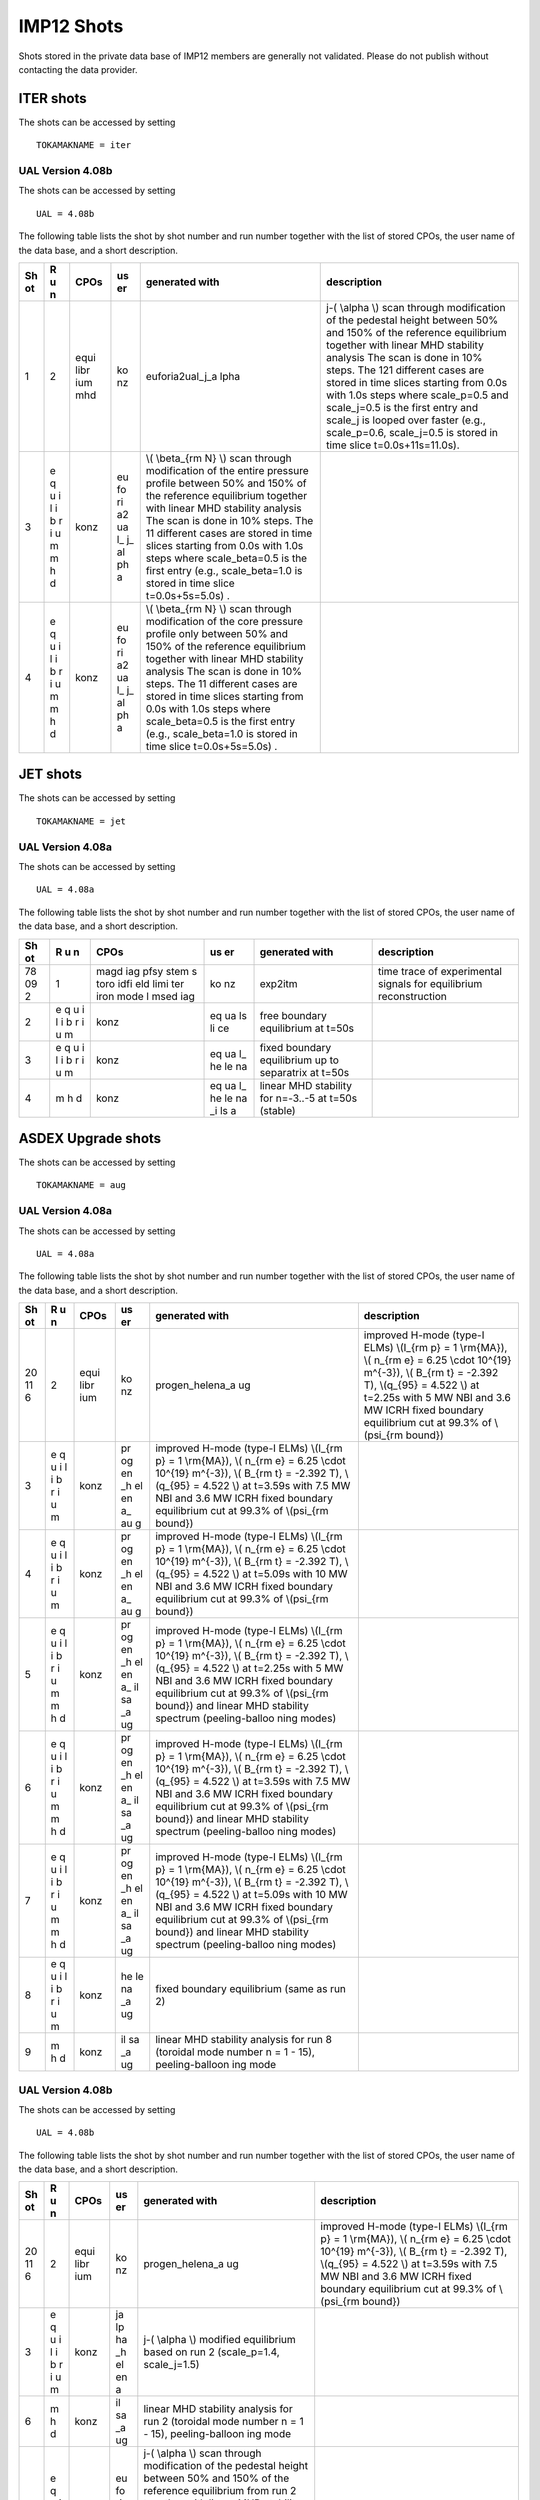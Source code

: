 .. _imp12_shots:

IMP12 Shots
===========

Shots stored in the private data base of IMP12 members are generally not
validated. Please do not publish without contacting the data provider.

ITER shots
----------

The shots can be accessed by setting

::

   TOKAMAKNAME = iter

UAL Version 4.08b
~~~~~~~~~~~~~~~~~

The shots can be accessed by setting

::

   UAL = 4.08b

The following table lists the shot by shot number and run number
together with the list of stored CPOs, the user name of the data base,
and a short description.

+----+---+------+----+-----------------+-------------------------------+
| Sh | R | CPOs | us | generated with  | description                   |
| ot | u |      | er |                 |                               |
|    | n |      |    |                 |                               |
+====+===+======+====+=================+===============================+
| 1  | 2 | equi | ko | euforia2ual_j_a | j-\( \\alpha \\) scan through |
|    |   | libr | nz | lpha            | modification of the pedestal  |
|    |   | ium  |    |                 | height between 50% and 150%   |
|    |   | mhd  |    |                 | of the reference equilibrium  |
|    |   |      |    |                 | together with linear MHD      |
|    |   |      |    |                 | stability analysis The scan   |
|    |   |      |    |                 | is done in 10% steps. The 121 |
|    |   |      |    |                 | different cases are stored in |
|    |   |      |    |                 | time slices starting from     |
|    |   |      |    |                 | 0.0s with 1.0s steps where    |
|    |   |      |    |                 | scale_p=0.5 and scale_j=0.5   |
|    |   |      |    |                 | is the first entry and        |
|    |   |      |    |                 | scale_j is looped over faster |
|    |   |      |    |                 | (e.g., scale_p=0.6,           |
|    |   |      |    |                 | scale_j=0.5 is stored in time |
|    |   |      |    |                 | slice t=0.0s+11s=11.0s).      |
+----+---+------+----+-----------------+-------------------------------+
| 3  | e | konz | eu | \\( \\beta_{\rm |                               |
|    | q |      | fo | N} \\) scan     |                               |
|    | u |      | ri | through         |                               |
|    | i |      | a2 | modification of |                               |
|    | l |      | ua | the entire      |                               |
|    | i |      | l_ | pressure        |                               |
|    | b |      | j_ | profile between |                               |
|    | r |      | al | 50% and 150% of |                               |
|    | i |      | ph | the reference   |                               |
|    | u |      | a  | equilibrium     |                               |
|    | m |      |    | together with   |                               |
|    | m |      |    | linear MHD      |                               |
|    | h |      |    | stability       |                               |
|    | d |      |    | analysis The    |                               |
|    |   |      |    | scan is done in |                               |
|    |   |      |    | 10% steps. The  |                               |
|    |   |      |    | 11 different    |                               |
|    |   |      |    | cases are       |                               |
|    |   |      |    | stored in time  |                               |
|    |   |      |    | slices starting |                               |
|    |   |      |    | from 0.0s with  |                               |
|    |   |      |    | 1.0s steps      |                               |
|    |   |      |    | where           |                               |
|    |   |      |    | scale_beta=0.5  |                               |
|    |   |      |    | is the first    |                               |
|    |   |      |    | entry (e.g.,    |                               |
|    |   |      |    | scale_beta=1.0  |                               |
|    |   |      |    | is stored in    |                               |
|    |   |      |    | time slice      |                               |
|    |   |      |    | t=0.0s+5s=5.0s) |                               |
|    |   |      |    | .               |                               |
+----+---+------+----+-----------------+-------------------------------+
| 4  | e | konz | eu | \\( \\beta_{\rm |                               |
|    | q |      | fo | N} \\) scan     |                               |
|    | u |      | ri | through         |                               |
|    | i |      | a2 | modification of |                               |
|    | l |      | ua | the core        |                               |
|    | i |      | l_ | pressure        |                               |
|    | b |      | j_ | profile only    |                               |
|    | r |      | al | between 50% and |                               |
|    | i |      | ph | 150% of the     |                               |
|    | u |      | a  | reference       |                               |
|    | m |      |    | equilibrium     |                               |
|    | m |      |    | together with   |                               |
|    | h |      |    | linear MHD      |                               |
|    | d |      |    | stability       |                               |
|    |   |      |    | analysis The    |                               |
|    |   |      |    | scan is done in |                               |
|    |   |      |    | 10% steps. The  |                               |
|    |   |      |    | 11 different    |                               |
|    |   |      |    | cases are       |                               |
|    |   |      |    | stored in time  |                               |
|    |   |      |    | slices starting |                               |
|    |   |      |    | from 0.0s with  |                               |
|    |   |      |    | 1.0s steps      |                               |
|    |   |      |    | where           |                               |
|    |   |      |    | scale_beta=0.5  |                               |
|    |   |      |    | is the first    |                               |
|    |   |      |    | entry (e.g.,    |                               |
|    |   |      |    | scale_beta=1.0  |                               |
|    |   |      |    | is stored in    |                               |
|    |   |      |    | time slice      |                               |
|    |   |      |    | t=0.0s+5s=5.0s) |                               |
|    |   |      |    | .               |                               |
+----+---+------+----+-----------------+-------------------------------+

JET shots
---------

The shots can be accessed by setting

::

   TOKAMAKNAME = jet

UAL Version 4.08a
~~~~~~~~~~~~~~~~~

The shots can be accessed by setting

::

   UAL = 4.08a

The following table lists the shot by shot number and run number
together with the list of stored CPOs, the user name of the data base,
and a short description.

+----+---+------+----+-----------------+-------------------------------+
| Sh | R | CPOs | us | generated with  | description                   |
| ot | u |      | er |                 |                               |
|    | n |      |    |                 |                               |
+====+===+======+====+=================+===============================+
| 78 | 1 | magd | ko | exp2itm         | time trace of experimental    |
| 09 |   | iag  | nz |                 | signals for equilibrium       |
| 2  |   | pfsy |    |                 | reconstruction                |
|    |   | stem |    |                 |                               |
|    |   | s    |    |                 |                               |
|    |   | toro |    |                 |                               |
|    |   | idfi |    |                 |                               |
|    |   | eld  |    |                 |                               |
|    |   | limi |    |                 |                               |
|    |   | ter  |    |                 |                               |
|    |   | iron |    |                 |                               |
|    |   | mode |    |                 |                               |
|    |   | l    |    |                 |                               |
|    |   | msed |    |                 |                               |
|    |   | iag  |    |                 |                               |
+----+---+------+----+-----------------+-------------------------------+
| 2  | e | konz | eq | free boundary   |                               |
|    | q |      | ua | equilibrium at  |                               |
|    | u |      | ls | t=50s           |                               |
|    | i |      | li |                 |                               |
|    | l |      | ce |                 |                               |
|    | i |      |    |                 |                               |
|    | b |      |    |                 |                               |
|    | r |      |    |                 |                               |
|    | i |      |    |                 |                               |
|    | u |      |    |                 |                               |
|    | m |      |    |                 |                               |
+----+---+------+----+-----------------+-------------------------------+
| 3  | e | konz | eq | fixed boundary  |                               |
|    | q |      | ua | equilibrium up  |                               |
|    | u |      | l_ | to separatrix   |                               |
|    | i |      | he | at t=50s        |                               |
|    | l |      | le |                 |                               |
|    | i |      | na |                 |                               |
|    | b |      |    |                 |                               |
|    | r |      |    |                 |                               |
|    | i |      |    |                 |                               |
|    | u |      |    |                 |                               |
|    | m |      |    |                 |                               |
+----+---+------+----+-----------------+-------------------------------+
| 4  | m | konz | eq | linear MHD      |                               |
|    | h |      | ua | stability for   |                               |
|    | d |      | l_ | n=-3..-5 at     |                               |
|    |   |      | he | t=50s (stable)  |                               |
|    |   |      | le |                 |                               |
|    |   |      | na |                 |                               |
|    |   |      | _i |                 |                               |
|    |   |      | ls |                 |                               |
|    |   |      | a  |                 |                               |
+----+---+------+----+-----------------+-------------------------------+

ASDEX Upgrade shots
-------------------

The shots can be accessed by setting

::

   TOKAMAKNAME = aug

UAL Version 4.08a
~~~~~~~~~~~~~~~~~

The shots can be accessed by setting

::

   UAL = 4.08a

The following table lists the shot by shot number and run number
together with the list of stored CPOs, the user name of the data base,
and a short description.

+----+---+------+----+-----------------+-------------------------------+
| Sh | R | CPOs | us | generated with  | description                   |
| ot | u |      | er |                 |                               |
|    | n |      |    |                 |                               |
+====+===+======+====+=================+===============================+
| 20 | 2 | equi | ko | progen_helena_a | improved H-mode (type-I ELMs) |
| 11 |   | libr | nz | ug              | \\(I_{\rm p} = 1 \\rm{MA}\),  |
| 6  |   | ium  |    |                 | \\( n_{\rm e} = 6.25 \\cdot   |
|    |   |      |    |                 | 10^{19} m^{-3}\), \\( B_{\rm  |
|    |   |      |    |                 | t} = -2.392 T\), \\(q_{95} =  |
|    |   |      |    |                 | 4.522 \\) at t=2.25s with 5   |
|    |   |      |    |                 | MW NBI and 3.6 MW ICRH fixed  |
|    |   |      |    |                 | boundary equilibrium cut at   |
|    |   |      |    |                 | 99.3% of \\(\psi_{\rm         |
|    |   |      |    |                 | bound}\)                      |
+----+---+------+----+-----------------+-------------------------------+
| 3  | e | konz | pr | improved H-mode |                               |
|    | q |      | og | (type-I ELMs)   |                               |
|    | u |      | en | \\(I_{\rm p} =  |                               |
|    | i |      | _h | 1 \\rm{MA}\),   |                               |
|    | l |      | el | \\( n_{\rm e} = |                               |
|    | i |      | en | 6.25 \\cdot     |                               |
|    | b |      | a_ | 10^{19}         |                               |
|    | r |      | au | m^{-3}\), \\(   |                               |
|    | i |      | g  | B_{\rm t} =     |                               |
|    | u |      |    | -2.392 T\),     |                               |
|    | m |      |    | \\(q_{95} =     |                               |
|    |   |      |    | 4.522 \\) at    |                               |
|    |   |      |    | t=3.59s with    |                               |
|    |   |      |    | 7.5 MW NBI and  |                               |
|    |   |      |    | 3.6 MW ICRH     |                               |
|    |   |      |    | fixed boundary  |                               |
|    |   |      |    | equilibrium cut |                               |
|    |   |      |    | at 99.3% of     |                               |
|    |   |      |    | \\(\psi_{\rm    |                               |
|    |   |      |    | bound}\)        |                               |
+----+---+------+----+-----------------+-------------------------------+
| 4  | e | konz | pr | improved H-mode |                               |
|    | q |      | og | (type-I ELMs)   |                               |
|    | u |      | en | \\(I_{\rm p} =  |                               |
|    | i |      | _h | 1 \\rm{MA}\),   |                               |
|    | l |      | el | \\( n_{\rm e} = |                               |
|    | i |      | en | 6.25 \\cdot     |                               |
|    | b |      | a_ | 10^{19}         |                               |
|    | r |      | au | m^{-3}\), \\(   |                               |
|    | i |      | g  | B_{\rm t} =     |                               |
|    | u |      |    | -2.392 T\),     |                               |
|    | m |      |    | \\(q_{95} =     |                               |
|    |   |      |    | 4.522 \\) at    |                               |
|    |   |      |    | t=5.09s with 10 |                               |
|    |   |      |    | MW NBI and 3.6  |                               |
|    |   |      |    | MW ICRH fixed   |                               |
|    |   |      |    | boundary        |                               |
|    |   |      |    | equilibrium cut |                               |
|    |   |      |    | at 99.3% of     |                               |
|    |   |      |    | \\(\psi_{\rm    |                               |
|    |   |      |    | bound}\)        |                               |
+----+---+------+----+-----------------+-------------------------------+
| 5  | e | konz | pr | improved H-mode |                               |
|    | q |      | og | (type-I ELMs)   |                               |
|    | u |      | en | \\(I_{\rm p} =  |                               |
|    | i |      | _h | 1 \\rm{MA}\),   |                               |
|    | l |      | el | \\( n_{\rm e} = |                               |
|    | i |      | en | 6.25 \\cdot     |                               |
|    | b |      | a_ | 10^{19}         |                               |
|    | r |      | il | m^{-3}\), \\(   |                               |
|    | i |      | sa | B_{\rm t} =     |                               |
|    | u |      | _a | -2.392 T\),     |                               |
|    | m |      | ug | \\(q_{95} =     |                               |
|    | m |      |    | 4.522 \\) at    |                               |
|    | h |      |    | t=2.25s with 5  |                               |
|    | d |      |    | MW NBI and 3.6  |                               |
|    |   |      |    | MW ICRH fixed   |                               |
|    |   |      |    | boundary        |                               |
|    |   |      |    | equilibrium cut |                               |
|    |   |      |    | at 99.3% of     |                               |
|    |   |      |    | \\(\psi_{\rm    |                               |
|    |   |      |    | bound}\) and    |                               |
|    |   |      |    | linear MHD      |                               |
|    |   |      |    | stability       |                               |
|    |   |      |    | spectrum        |                               |
|    |   |      |    | (peeling-balloo |                               |
|    |   |      |    | ning            |                               |
|    |   |      |    | modes)          |                               |
+----+---+------+----+-----------------+-------------------------------+
| 6  | e | konz | pr | improved H-mode |                               |
|    | q |      | og | (type-I ELMs)   |                               |
|    | u |      | en | \\(I_{\rm p} =  |                               |
|    | i |      | _h | 1 \\rm{MA}\),   |                               |
|    | l |      | el | \\( n_{\rm e} = |                               |
|    | i |      | en | 6.25 \\cdot     |                               |
|    | b |      | a_ | 10^{19}         |                               |
|    | r |      | il | m^{-3}\), \\(   |                               |
|    | i |      | sa | B_{\rm t} =     |                               |
|    | u |      | _a | -2.392 T\),     |                               |
|    | m |      | ug | \\(q_{95} =     |                               |
|    | m |      |    | 4.522 \\) at    |                               |
|    | h |      |    | t=3.59s with    |                               |
|    | d |      |    | 7.5 MW NBI and  |                               |
|    |   |      |    | 3.6 MW ICRH     |                               |
|    |   |      |    | fixed boundary  |                               |
|    |   |      |    | equilibrium cut |                               |
|    |   |      |    | at 99.3% of     |                               |
|    |   |      |    | \\(\psi_{\rm    |                               |
|    |   |      |    | bound}\) and    |                               |
|    |   |      |    | linear MHD      |                               |
|    |   |      |    | stability       |                               |
|    |   |      |    | spectrum        |                               |
|    |   |      |    | (peeling-balloo |                               |
|    |   |      |    | ning            |                               |
|    |   |      |    | modes)          |                               |
+----+---+------+----+-----------------+-------------------------------+
| 7  | e | konz | pr | improved H-mode |                               |
|    | q |      | og | (type-I ELMs)   |                               |
|    | u |      | en | \\(I_{\rm p} =  |                               |
|    | i |      | _h | 1 \\rm{MA}\),   |                               |
|    | l |      | el | \\( n_{\rm e} = |                               |
|    | i |      | en | 6.25 \\cdot     |                               |
|    | b |      | a_ | 10^{19}         |                               |
|    | r |      | il | m^{-3}\), \\(   |                               |
|    | i |      | sa | B_{\rm t} =     |                               |
|    | u |      | _a | -2.392 T\),     |                               |
|    | m |      | ug | \\(q_{95} =     |                               |
|    | m |      |    | 4.522 \\) at    |                               |
|    | h |      |    | t=5.09s with 10 |                               |
|    | d |      |    | MW NBI and 3.6  |                               |
|    |   |      |    | MW ICRH fixed   |                               |
|    |   |      |    | boundary        |                               |
|    |   |      |    | equilibrium cut |                               |
|    |   |      |    | at 99.3% of     |                               |
|    |   |      |    | \\(\psi_{\rm    |                               |
|    |   |      |    | bound}\) and    |                               |
|    |   |      |    | linear MHD      |                               |
|    |   |      |    | stability       |                               |
|    |   |      |    | spectrum        |                               |
|    |   |      |    | (peeling-balloo |                               |
|    |   |      |    | ning            |                               |
|    |   |      |    | modes)          |                               |
+----+---+------+----+-----------------+-------------------------------+
| 8  | e | konz | he | fixed boundary  |                               |
|    | q |      | le | equilibrium     |                               |
|    | u |      | na | (same as run 2) |                               |
|    | i |      | _a |                 |                               |
|    | l |      | ug |                 |                               |
|    | i |      |    |                 |                               |
|    | b |      |    |                 |                               |
|    | r |      |    |                 |                               |
|    | i |      |    |                 |                               |
|    | u |      |    |                 |                               |
|    | m |      |    |                 |                               |
+----+---+------+----+-----------------+-------------------------------+
| 9  | m | konz | il | linear MHD      |                               |
|    | h |      | sa | stability       |                               |
|    | d |      | _a | analysis for    |                               |
|    |   |      | ug | run 8 (toroidal |                               |
|    |   |      |    | mode number n = |                               |
|    |   |      |    | 1 - 15),        |                               |
|    |   |      |    | peeling-balloon |                               |
|    |   |      |    | ing             |                               |
|    |   |      |    | mode            |                               |
+----+---+------+----+-----------------+-------------------------------+

UAL Version 4.08b
~~~~~~~~~~~~~~~~~

The shots can be accessed by setting

::

   UAL = 4.08b

The following table lists the shot by shot number and run number
together with the list of stored CPOs, the user name of the data base,
and a short description.

+----+---+------+----+-----------------+-------------------------------+
| Sh | R | CPOs | us | generated with  | description                   |
| ot | u |      | er |                 |                               |
|    | n |      |    |                 |                               |
+====+===+======+====+=================+===============================+
| 20 | 2 | equi | ko | progen_helena_a | improved H-mode (type-I ELMs) |
| 11 |   | libr | nz | ug              | \\(I_{\rm p} = 1 \\rm{MA}\),  |
| 6  |   | ium  |    |                 | \\( n_{\rm e} = 6.25 \\cdot   |
|    |   |      |    |                 | 10^{19} m^{-3}\), \\( B_{\rm  |
|    |   |      |    |                 | t} = -2.392 T\), \\(q_{95} =  |
|    |   |      |    |                 | 4.522 \\) at t=3.59s with 7.5 |
|    |   |      |    |                 | MW NBI and 3.6 MW ICRH fixed  |
|    |   |      |    |                 | boundary equilibrium cut at   |
|    |   |      |    |                 | 99.3% of \\(\psi_{\rm         |
|    |   |      |    |                 | bound}\)                      |
+----+---+------+----+-----------------+-------------------------------+
| 3  | e | konz | ja | j-\( \\alpha    |                               |
|    | q |      | lp | \\) modified    |                               |
|    | u |      | ha | equilibrium     |                               |
|    | i |      | _h | based on run 2  |                               |
|    | l |      | el | (scale_p=1.4,   |                               |
|    | i |      | en | scale_j=1.5)    |                               |
|    | b |      | a  |                 |                               |
|    | r |      |    |                 |                               |
|    | i |      |    |                 |                               |
|    | u |      |    |                 |                               |
|    | m |      |    |                 |                               |
+----+---+------+----+-----------------+-------------------------------+
| 6  | m | konz | il | linear MHD      |                               |
|    | h |      | sa | stability       |                               |
|    | d |      | _a | analysis for    |                               |
|    |   |      | ug | run 2 (toroidal |                               |
|    |   |      |    | mode number n = |                               |
|    |   |      |    | 1 - 15),        |                               |
|    |   |      |    | peeling-balloon |                               |
|    |   |      |    | ing             |                               |
|    |   |      |    | mode            |                               |
+----+---+------+----+-----------------+-------------------------------+
| 10 | e | konz | eu | j-\( \\alpha    |                               |
|    | q |      | fo | \\) scan        |                               |
|    | u |      | ri | through         |                               |
|    | i |      | a2 | modification of |                               |
|    | l |      | ua | the pedestal    |                               |
|    | i |      | l_ | height between  |                               |
|    | b |      | j_ | 50% and 150% of |                               |
|    | r |      | al | the reference   |                               |
|    | i |      | ph | equilibrium     |                               |
|    | u |      | a  | from run 2      |                               |
|    | m |      |    | together with   |                               |
|    | m |      |    | linear MHD      |                               |
|    | h |      |    | stability       |                               |
|    | d |      |    | analysis The    |                               |
|    |   |      |    | scan is done in |                               |
|    |   |      |    | 10% steps. The  |                               |
|    |   |      |    | 121 different   |                               |
|    |   |      |    | cases are       |                               |
|    |   |      |    | stored in time  |                               |
|    |   |      |    | slices starting |                               |
|    |   |      |    | from 3.59s with |                               |
|    |   |      |    | 1.0s steps      |                               |
|    |   |      |    | where           |                               |
|    |   |      |    | scale_p=0.5 and |                               |
|    |   |      |    | scale_j=0.5 is  |                               |
|    |   |      |    | the first entry |                               |
|    |   |      |    | and scale_j is  |                               |
|    |   |      |    | looped over     |                               |
|    |   |      |    | faster (e.g.,   |                               |
|    |   |      |    | scale_p=0.6,    |                               |
|    |   |      |    | scale_j=0.5 is  |                               |
|    |   |      |    | stored in time  |                               |
|    |   |      |    | slice           |                               |
|    |   |      |    | t=3.59s+11s=14. |                               |
|    |   |      |    | 59s).           |                               |
+----+---+------+----+-----------------+-------------------------------+
| 11 | e | konz | eu | j-\( \\alpha    |                               |
|    | q |      | fo | \\) scan        |                               |
|    | u |      | ri | through         |                               |
|    | i |      | a2 | modification of |                               |
|    | l |      | ua | the pedestal    |                               |
|    | i |      | l_ | width between   |                               |
|    | b |      | j_ | 50% and 150% of |                               |
|    | r |      | al | the reference   |                               |
|    | i |      | ph | equilibrium     |                               |
|    | u |      | a  | from run 2      |                               |
|    | m |      |    | together with   |                               |
|    | m |      |    | linear MHD      |                               |
|    | h |      |    | stability       |                               |
|    | d |      |    | analysis The    |                               |
|    |   |      |    | scan is done in |                               |
|    |   |      |    | 10% steps. The  |                               |
|    |   |      |    | 121 different   |                               |
|    |   |      |    | cases are       |                               |
|    |   |      |    | stored in time  |                               |
|    |   |      |    | slices starting |                               |
|    |   |      |    | from 3.59s with |                               |
|    |   |      |    | 1.0s steps      |                               |
|    |   |      |    | where           |                               |
|    |   |      |    | scale_p=0.5 and |                               |
|    |   |      |    | scale_j=0.5 is  |                               |
|    |   |      |    | the first entry |                               |
|    |   |      |    | and scale_j is  |                               |
|    |   |      |    | looped over     |                               |
|    |   |      |    | faster (e.g.,   |                               |
|    |   |      |    | scale_p=0.6,    |                               |
|    |   |      |    | scale_j=0.5 is  |                               |
|    |   |      |    | stored in time  |                               |
|    |   |      |    | slice           |                               |
|    |   |      |    | t=3.59s+11s=14. |                               |
|    |   |      |    | 59s).           |                               |
+----+---+------+----+-----------------+-------------------------------+
| 12 | e | konz | eu | \\( \\beta_{\rm |                               |
|    | q |      | fo | N} \\) scan     |                               |
|    | u |      | ri | through         |                               |
|    | i |      | a2 | modification of |                               |
|    | l |      | ua | the entire      |                               |
|    | i |      | l_ | pressure        |                               |
|    | b |      | j_ | profile between |                               |
|    | r |      | al | 50% and 150% of |                               |
|    | i |      | ph | the reference   |                               |
|    | u |      | a  | equilibrium     |                               |
|    | m |      |    | from run 2      |                               |
|    | m |      |    | together with   |                               |
|    | h |      |    | linear MHD      |                               |
|    | d |      |    | stability       |                               |
|    |   |      |    | analysis The    |                               |
|    |   |      |    | scan is done in |                               |
|    |   |      |    | 10% steps. The  |                               |
|    |   |      |    | 11 different    |                               |
|    |   |      |    | cases are       |                               |
|    |   |      |    | stored in time  |                               |
|    |   |      |    | slices starting |                               |
|    |   |      |    | from 3.59s with |                               |
|    |   |      |    | 1.0s steps      |                               |
|    |   |      |    | where           |                               |
|    |   |      |    | scale_beta=0.5  |                               |
|    |   |      |    | is the first    |                               |
|    |   |      |    | entry (e.g.,    |                               |
|    |   |      |    | scale_beta=1.0  |                               |
|    |   |      |    | is stored in    |                               |
|    |   |      |    | time slice      |                               |
|    |   |      |    | t=3.59s+5s=8.59 |                               |
|    |   |      |    | s).             |                               |
+----+---+------+----+-----------------+-------------------------------+
| 13 | e | konz | eu | \\( \\beta_{\rm |                               |
|    | q |      | fo | N} \\) scan     |                               |
|    | u |      | ri | through         |                               |
|    | i |      | a2 | modification of |                               |
|    | l |      | ua | the core        |                               |
|    | i |      | l_ | pressure        |                               |
|    | b |      | j_ | profile only    |                               |
|    | r |      | al | between 50% and |                               |
|    | i |      | ph | 150% of the     |                               |
|    | u |      | a  | reference       |                               |
|    | m |      |    | equilibrium     |                               |
|    | m |      |    | from run 2      |                               |
|    | h |      |    | together with   |                               |
|    | d |      |    | linear MHD      |                               |
|    |   |      |    | stability       |                               |
|    |   |      |    | analysis The    |                               |
|    |   |      |    | scan is done in |                               |
|    |   |      |    | 10% steps. The  |                               |
|    |   |      |    | 11 different    |                               |
|    |   |      |    | cases are       |                               |
|    |   |      |    | stored in time  |                               |
|    |   |      |    | slices starting |                               |
|    |   |      |    | from 3.59s with |                               |
|    |   |      |    | 1.0s steps      |                               |
|    |   |      |    | where           |                               |
|    |   |      |    | scale_beta=0.5  |                               |
|    |   |      |    | is the first    |                               |
|    |   |      |    | entry (e.g.,    |                               |
|    |   |      |    | scale_beta=1.0  |                               |
|    |   |      |    | is stored in    |                               |
|    |   |      |    | time slice      |                               |
|    |   |      |    | t=3.59s+5s=8.59 |                               |
|    |   |      |    | s).             |                               |
+----+---+------+----+-----------------+-------------------------------+
| 23 | 3 | equi | ko | euforia2ual_j_a | j-\( \\alpha \\) scan through |
| 22 |   | libr | nz | lpha            | modification of the pedestal  |
| 3  |   | ium  |    |                 | height between 50% and 150%   |
|    |   | mhd  |    |                 | of the reference equilibrium  |
|    |   |      |    |                 | together with linear MHD      |
|    |   |      |    |                 | stability analysis The scan   |
|    |   |      |    |                 | is done in 10% steps. The 121 |
|    |   |      |    |                 | different cases are stored in |
|    |   |      |    |                 | time slices starting from     |
|    |   |      |    |                 | 5.325s with 1.0s steps where  |
|    |   |      |    |                 | scale_p=0.5 and scale_j=0.5   |
|    |   |      |    |                 | is the first entry and        |
|    |   |      |    |                 | scale_j is looped over faster |
|    |   |      |    |                 | (e.g., scale_p=0.6,           |
|    |   |      |    |                 | scale_j=0.5 is stored in time |
|    |   |      |    |                 | slice t=5.325s+11s=16.325s).  |
+----+---+------+----+-----------------+-------------------------------+
| 4  | e | konz | eu | j-\( \\alpha    |                               |
|    | q |      | fo | \\) scan        |                               |
|    | u |      | ri | through         |                               |
|    | i |      | a2 | modification of |                               |
|    | l |      | ua | the pedestal    |                               |
|    | i |      | l_ | width between   |                               |
|    | b |      | j_ | 50% and 150% of |                               |
|    | r |      | al | the reference   |                               |
|    | i |      | ph | equilibrium     |                               |
|    | u |      | a  | together with   |                               |
|    | m |      |    | linear MHD      |                               |
|    | m |      |    | stability       |                               |
|    | h |      |    | analysis The    |                               |
|    | d |      |    | scan is done in |                               |
|    |   |      |    | 10% steps. The  |                               |
|    |   |      |    | 121 different   |                               |
|    |   |      |    | cases are       |                               |
|    |   |      |    | stored in time  |                               |
|    |   |      |    | slices starting |                               |
|    |   |      |    | from 5.325s     |                               |
|    |   |      |    | with 1.0s steps |                               |
|    |   |      |    | where           |                               |
|    |   |      |    | scale_p=0.5 and |                               |
|    |   |      |    | scale_j=0.5 is  |                               |
|    |   |      |    | the first entry |                               |
|    |   |      |    | and scale_j is  |                               |
|    |   |      |    | looped over     |                               |
|    |   |      |    | faster (e.g.,   |                               |
|    |   |      |    | scale_p=0.6,    |                               |
|    |   |      |    | scale_j=0.5 is  |                               |
|    |   |      |    | stored in time  |                               |
|    |   |      |    | slice           |                               |
|    |   |      |    | t=5.325s+11s=16 |                               |
|    |   |      |    | .325s).         |                               |
+----+---+------+----+-----------------+-------------------------------+

TEST shots
----------

The shots can be accessed by setting

::

   TOKAMAKNAME = test

UAL Version 4.08a
~~~~~~~~~~~~~~~~~

The shots can be accessed by setting

::

   UAL = 4.08a

The following table lists the shot by shot number and run number
together with the list of stored CPOs, the user name of the data base,
and a short description.

+----+---+------+----+-----------------+-------------------------------+
| Sh | R | CPOs | us | generated with  | description                   |
| ot | u |      | er |                 |                               |
|    | n |      |    |                 |                               |
+====+===+======+====+=================+===============================+
| 1  | 2 | equi | ko | progen_helena_a | simple circular ballooning    |
|    |   | libr | nz | nalytic         | unstable equilibrium, high    |
|    |   | ium  |    |                 | resolution fixed boundary     |
|    |   |      |    |                 | equilibrium in straight field |
|    |   |      |    |                 | line coordinates              |
+----+---+------+----+-----------------+-------------------------------+
| 3  | e | konz | pr | same as run 2   |                               |
|    | q |      | og |                 |                               |
|    | u |      | en |                 |                               |
|    | i |      | _h |                 |                               |
|    | l |      | el |                 |                               |
|    | i |      | en |                 |                               |
|    | b |      | a_ |                 |                               |
|    | r |      | il |                 |                               |
|    | i |      | sa |                 |                               |
|    | u |      | _a |                 |                               |
|    | m |      | na |                 |                               |
|    | m |      | ly |                 |                               |
|    | h |      | ti |                 |                               |
|    | d |      | c  |                 |                               |
+----+---+------+----+-----------------+-------------------------------+
| 4  | e | konz | ja | j-\( \\alpha    |                               |
|    | q |      | lp | \\) modified    |                               |
|    | u |      | ha | equilibrium     |                               |
|    | i |      | _h | based on run 2  |                               |
|    | l |      | el | (p_modulator%c_ |                               |
|    | i |      | en | 2=1.1,          |                               |
|    | b |      | a_ | j_modulator%c_2 |                               |
|    | r |      | an | =1.5)           |                               |
|    | i |      | al |                 |                               |
|    | u |      | yt |                 |                               |
|    | m |      | ic |                 |                               |
+----+---+------+----+-----------------+-------------------------------+
| 5  | e | konz | ja | same as run 4   |                               |
|    | q |      | lp |                 |                               |
|    | u |      | ha |                 |                               |
|    | i |      | _h |                 |                               |
|    | l |      | el |                 |                               |
|    | i |      | en |                 |                               |
|    | b |      | a_ |                 |                               |
|    | r |      | il |                 |                               |
|    | i |      | sa |                 |                               |
|    | u |      | _a |                 |                               |
|    | m |      | na |                 |                               |
|    | m |      | ly |                 |                               |
|    | h |      | ti |                 |                               |
|    | d |      | c  |                 |                               |
+----+---+------+----+-----------------+-------------------------------+

